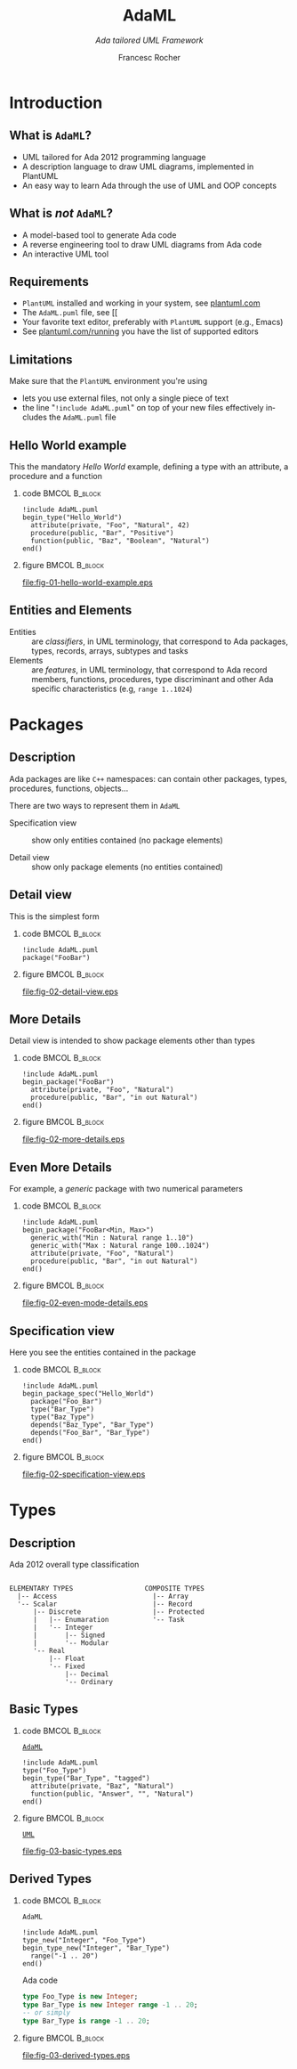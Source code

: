 #+TITLE: AdaML
#+SUBTITLE: /Ada tailored UML Framework/
#+AUTHOR: Francesc Rocher
#+EMAIL: francesc.rocher@gmail.commit
#+DESCRIPTION:
#+KEYWORDS: AdaML, Ada, UML, PlantUML
#+LANGUAGE: en
#+BLA_OPTIONS: H:1 num:t toc:t \n:nil @:t ::t |:t ^:t -:t f:t *:t <:t
#+OPTIONS: H:2
#+B_L_A_OPTIONS: TeX:t LaTeX:t skip:nil d:nil todo:t pri:nil tags:not-in-toc#+INFOJS_OPT: view:nil toc:nil ltoc:t mouse:underline buttons:0 path:https://orgmode.org/org-info.js
#+EXPORT_SELECT_TAGS: export
#+EXPORT_EXCLUDE_TAGS: noexport
#+LINK_UP:
#+LINK_HOME:
#+STARTUP: beamer
#+LaTeX_CLASS: beamer
#+LaTeX_CLASS_OPTIONS: [bigger]
#+LATEX_HEADER: \RequirePackage{fancyvrb}
#+LATEX_HEADER: \DefineVerbatimEnvironment{verbatim}{Verbatim}{fontsize=\scriptsize}
#+LATEX_HEADER: \usepackage{minted}
#+BEAMER_FRAME_LEVEL: 3
#+BEAMER_THEME: Frankfurt
#+COLUMNS: %40ITEM %10BEAMER_env(Env) %9BEAMER_envargs(Env Args) %4BEAMER_col(Col) %10BEAMER_extra(Extra)

\setminted{fontsize=\scriptsize}

* Introduction
** What is =AdaML=?

- UML tailored for Ada 2012 programming language
- A description language to draw UML diagrams, implemented in PlantUML
- An easy way to learn Ada through the use of UML and OOP concepts

** What is /not/ =AdaML=?

- A model-based tool to generate Ada code
- A reverse engineering tool to draw UML diagrams from Ada code
- An interactive UML tool

** Requirements

- =PlantUML= installed and working in your system, see [[https://plantuml.com][plantuml.com]]
- The =AdaML.puml= file, see [[
- Your favorite text editor, preferably with =PlantUML= support (e.g., Emacs)
- See [[http://plantuml.com/running][plantuml.com/running]] you have the list of supported editors

** Limitations

Make sure that the =PlantUML= environment you're using
- lets you use external files, not only a single piece of text
- the line "=!include AdaML.puml=" on top of your new files effectively includes
  the =AdaML.puml= file

** Hello World example
This the mandatory /Hello World/ example, defining a type with an attribute, a
procedure and a function
*** code                                                    :BMCOL:B_block:
:PROPERTIES:
:BEAMER_col: 0.65
:END:
#+begin_example
!include AdaML.puml
begin_type("Hello_World")
  attribute(private, "Foo", "Natural", 42)
  procedure(public, "Bar", "Positive")
  function(public, "Baz", "Boolean", "Natural")
end()
#+end_example
*** figure                                                  :BMCOL:B_block:
:PROPERTIES:
:BEAMER_col: 0.35
:END:
#+begin_src plantuml :file fig-01-hello-world-example.eps :exports none :results none
!include AdaML.puml
begin_type("Hello_World")
  attribute(private, "Foo", "Natural", 42)
  procedure(public, "Bar", "Positive")
  function(public, "Baz", "Boolean", "Natural")
end()
#+end_src
[[file:fig-01-hello-world-example.eps]]

** Entities and Elements
- Entities :: are /classifiers/, in UML terminology, that correspond to Ada
              packages, types, records, arrays, subtypes and tasks
- Elements :: are /features/, in UML terminology, that correspond to Ada record
              members, functions, procedures, type discriminant and other Ada
              specific characteristics (e.g, =range 1..1024=)


* Packages
** Description
Ada packages are like =C++= namespaces: can contain other packages, types,
procedures, functions, objects...

There are two ways to represent them in =AdaML=

- Specification view :: show only entities contained (no package elements)

- Detail view :: show only package elements (no entities contained)

** Detail view
This is the simplest form
*** code                                                    :BMCOL:B_block:
:PROPERTIES:
:BEAMER_col: 0.65
:END:
#+begin_example
!include AdaML.puml
package("FooBar")
#+end_example
*** figure                                                  :BMCOL:B_block:
:PROPERTIES:
:BEAMER_col: 0.25
:END:
#+begin_src plantuml :file fig-02-detail-view.eps :exports none :results none
!include AdaML.puml
package("FooBar")
#+end_src
[[file:fig-02-detail-view.eps]]

** More Details
Detail view is intended to show package elements other than types
*** code                                                    :BMCOL:B_block:
:PROPERTIES:
:BEAMER_col: 0.65
:END:
#+begin_example
!include AdaML.puml
begin_package("FooBar")
  attribute(private, "Foo", "Natural")
  procedure(public, "Bar", "in out Natural")
end()
#+end_example
*** figure                                                  :BMCOL:B_block:
:PROPERTIES:
:BEAMER_col: 0.35
:END:
#+begin_src plantuml :file fig-02-more-details.eps :exports none :results none
!include AdaML.puml
begin_package("FooBar")
  attribute(private, "Foo", "Natural")
  procedure(public, "Bar", "in out Natural")
end()
#+end_src
[[file:fig-02-more-details.eps]]

** Even More Details
For example, a /generic/ package with two numerical parameters
*** code                                                    :BMCOL:B_block:
:PROPERTIES:
:BEAMER_col: 0.65
:END:
#+begin_example
!include AdaML.puml
begin_package("FooBar<Min, Max>")
  generic_with("Min : Natural range 1..10")
  generic_with("Max : Natural range 100..1024")
  attribute(private, "Foo", "Natural")
  procedure(public, "Bar", "in out Natural")
end()
#+end_example
*** figure                                                  :BMCOL:B_block:
:PROPERTIES:
:BEAMER_col: 0.35
:END:
#+begin_src plantuml :file fig-02-even-mode-details.eps :exports none :results none
!include AdaML.puml
begin_package("FooBar<Min, Max>")
  generic_with("Min : Natural range 1..10")
  generic_with("Max : Natural range 100..1024")
  attribute(private, "Foo", "Natural")
  procedure(public, "Bar", "in out Natural")
end()
#+end_src
[[file:fig-02-even-mode-details.eps]]

** Specification view
Here you see the entities contained in the package
*** code                                                    :BMCOL:B_block:
:PROPERTIES:
:BEAMER_col: 0.5
:END:
#+begin_example
!include AdaML.puml
begin_package_spec("Hello_World")
  package("Foo_Bar")
  type("Bar_Type")
  type("Baz_Type")
  depends("Baz_Type", "Bar_Type")
  depends("Foo_Bar", "Bar_Type")
end()
#+end_example
*** figure                                                    :BMCOL:B_block:
:PROPERTIES:
:BEAMER_col: 0.5
:END:
#+begin_src plantuml :file fig-02-specification-view.eps :exports none :results none
!include AdaML.puml
begin_package_spec("Hello_World")
  package("Foo_Bar")
  type("Bar_Type")
  type("Baz_Type")
  depends("Baz_Type", "Bar_Type")
  depends("Foo_Bar", "Bar_Type")
end()
#+end_src
[[file:fig-02-specification-view.eps]]


* Types
** Description
Ada 2012 overall type classification
#+begin_example

ELEMENTARY TYPES                  COMPOSITE TYPES
  |-- Access                        |-- Array
  '-- Scalar                        |-- Record
      |-- Discrete                  |-- Protected
      |   |-- Enumaration           '-- Task
      |   '-- Integer
      |       |-- Signed
      |       '-- Modular
      '-- Real
          |-- Float
          '-- Fixed
              |-- Decimal
              '-- Ordinary
#+end_example

** Basic Types
*** code                                                    :BMCOL:B_block:
:PROPERTIES:
:BEAMER_col: 0.55
:END:
_=AdaML=_
#+begin_example
!include AdaML.puml
type("Foo_Type")
begin_type("Bar_Type", "tagged")
  attribute(private, "Baz", "Natural")
  function(public, "Answer", "", "Natural")
end()
#+end_example
*** figure                                                    :BMCOL:B_block:
:PROPERTIES:
:BEAMER_col: 0.45
:END:
_=UML=_
#+begin_src plantuml :file fig-03-basic-types.eps :exports none :results none
!include AdaML.puml
type("Foo_Type")
begin_type("Bar_Type", "tagged")
  attribute(private, "Baz", "Natural")
  function(public, "Answer", "", "Natural")
end()
#+end_src
[[file:fig-03-basic-types.eps]]
** Derived Types
*** code                                                    :BMCOL:B_block:
:PROPERTIES:
:BEAMER_col: 0.55
:END:
=AdaML=
#+begin_example
!include AdaML.puml
type_new("Integer", "Foo_Type")
begin_type_new("Integer", "Bar_Type")
  range("-1 .. 20")
end()
#+end_example
\newline
Ada code
#+begin_src ada :exports code
type Foo_Type is new Integer;
type Bar_Type is new Integer range -1 .. 20;
-- or simply
type Bar_Type is range -1 .. 20;
#+end_src
*** figure                                                    :BMCOL:B_block:
:PROPERTIES:
:BEAMER_col: 0.45
:END:
#+begin_src plantuml :file fig-03-derived-types.eps :exports none :results none
!include AdaML.puml
type_new("Integer", "Foo_Type")
begin_type_new("Integer", "Bar_Type")
  range("-1 .. 20")
end()
#+end_src
[[file:fig-03-derived-types.eps]]


* Config                                                           :noexport:
Local Variables:
org-confirm-babel-evaluate: nil
End:
